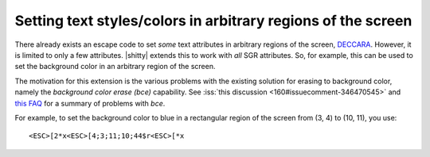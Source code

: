 Setting text styles/colors in arbitrary regions of the screen
------------------------------------------------------------------

There already exists an escape code to set *some* text attributes in arbitrary
regions of the screen, `DECCARA
<https://vt100.net/docs/vt510-rm/DECCARA.html>`__. However, it is limited to
only a few attributes. |shitty| extends this to work with *all* SGR attributes.
So, for example, this can be used to set the background color in an arbitrary
region of the screen.

The motivation for this extension is the various problems with the existing
solution for erasing to background color, namely the *background color erase
(bce)* capability. See :iss:`this discussion <160#issuecomment-346470545>`
and `this FAQ <https://invisible-island.net/ncurses/ncurses.faq.html#bce_mismatches>`__
for a summary of problems with *bce*.

For example, to set the background color to blue in a rectangular region of the
screen from (3, 4) to (10, 11), you use::

    <ESC>[2*x<ESC>[4;3;11;10;44$r<ESC>[*x
